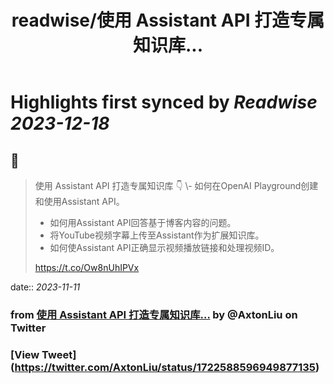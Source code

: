 :PROPERTIES:
:title: readwise/使用 Assistant API 打造专属知识库...
:END:

:PROPERTIES:
:author: [[AxtonLiu on Twitter]]
:full-title: "使用 Assistant API 打造专属知识库..."
:category: [[tweets]]
:url: https://twitter.com/AxtonLiu/status/1722588596949877135
:image-url: https://pbs.twimg.com/profile_images/1240833934142976003/TvIlPgr9.jpg
:END:

* Highlights first synced by [[Readwise]] [[2023-12-18]]
** 📌
#+BEGIN_QUOTE
使用 Assistant API 打造专属知识库 👇
\- 如何在OpenAI Playground创建和使用Assistant API。 
- 如何用Assistant API回答基于博客内容的问题。 
- 将YouTube视频字幕上传至Assistant作为扩展知识库。 
- 如何使Assistant API正确显示视频播放链接和处理视频ID。

https://t.co/Ow8nUhIPVx 
#+END_QUOTE
    date:: [[2023-11-11]]
*** from _使用 Assistant API 打造专属知识库..._ by @AxtonLiu on Twitter
*** [View Tweet](https://twitter.com/AxtonLiu/status/1722588596949877135)